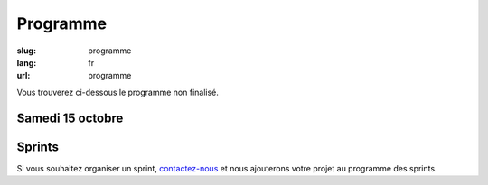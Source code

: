 Programme
#########

:slug: programme
:lang: fr
:url: programme

Vous trouverez ci-dessous le programme non finalisé.

Samedi 15 octobre
=================

.. raw:: html

    <table class="programme">
      <tr>
        <th></th>
        <th>Track #1</th>
        <th>Track #2</th>
        <th>Track #3</th>
        <th>Track #4</th>
      </tr>
      <tr>
        <td>9h-9h30</td>
        <td colspan="4">Accueil / Petit déjeuner</td>
      </tr>
      <tr>
        <td>9h30-10h</td>
        <td colspan="4">Cérémonie d'ouverture</td>
      </tr>
      <tr>
        <td>10h-10h25</td>
        <td class="short"><div class="title">La programmation asynchrone avec Python</div><div class="person">Vincent Maillol</div></td>
        <td class="short"><div class="title">Machine Learning Python libraries: accuracy and performance</div><div class="person">maha mdini</div></td>
        <td class="short"><div class="title">Des nouvelles du Front !</div><div class="person">Gaël Durand</div></td>
        <td class="workshop">Atelier 1</td>
      </tr>
    </table>


Sprints
=======

Si vous souhaitez organiser un sprint, `contactez-nous`_ et nous
ajouterons votre projet au programme des sprints.

.. _`contactez-nous`: nous-contacter.html
